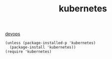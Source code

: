 :PROPERTIES:
:ID:       058C5DB9-32D1-4919-8944-3A6B43CB9D30
:END:
#+TITLE: kubernetes

[[id:CB5CDC11-3A9A-4904-AC14-13F4DC133F27][devops]]


#+BEGIN_SRC untangle
(unless (package-installed-p 'kubernetes)
  (package-install 'kubernetes))
(require 'kubernetes)
#+END_SRC
